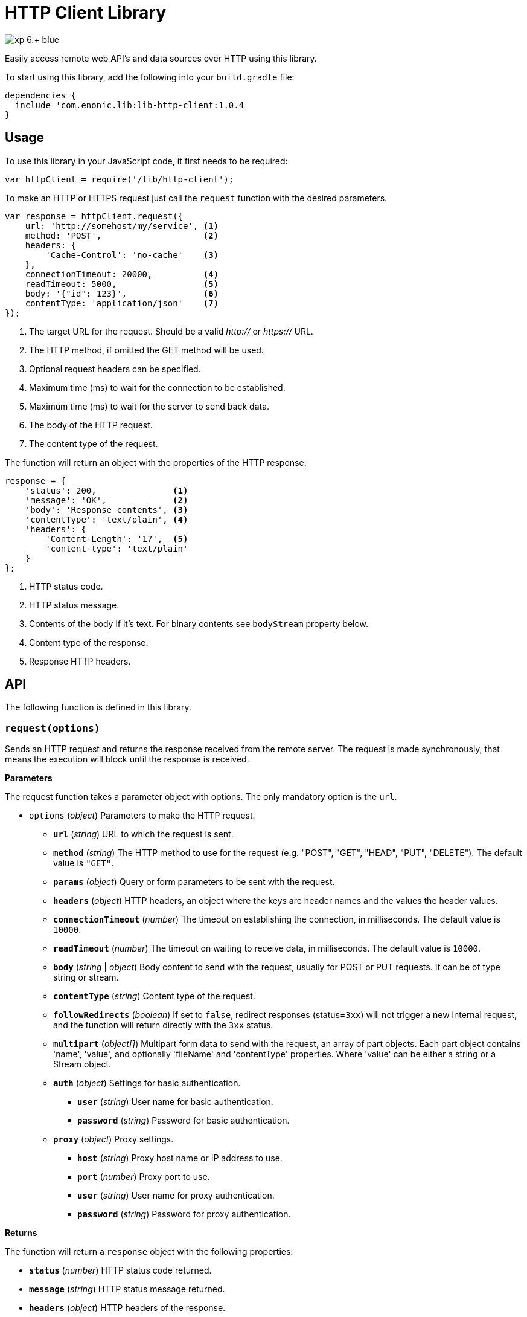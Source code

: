 = HTTP Client Library

image::https://img.shields.io/badge/xp-6.+-blue.svg[role="right"]

Easily access remote web API's and data sources over HTTP using this library.

To start using this library, add the following into your `build.gradle` file:

[source,groovy]
----
dependencies {
  include 'com.enonic.lib:lib-http-client:1.0.4
}
----

== Usage

To use this library in your JavaScript code, it first needs to be required:

[source,js]
----
var httpClient = require('/lib/http-client');
----

To make an HTTP or HTTPS request just call the `request` function with the desired parameters.

[source,js]
----
var response = httpClient.request({
    url: 'http://somehost/my/service', <1>
    method: 'POST',                    <2>
    headers: {
        'Cache-Control': 'no-cache'    <3>
    },
    connectionTimeout: 20000,          <4>
    readTimeout: 5000,                 <5>
    body: '{"id": 123}',               <6>
    contentType: 'application/json'    <7>
});
----
<1> The target URL for the request. Should be a valid _http://_ or _https://_ URL.
<2> The HTTP method, if omitted the GET method will be used.
<3> Optional request headers can be specified.
<4> Maximum time (ms) to wait for the connection to be established.
<5> Maximum time (ms) to wait for the server to send back data.
<6> The body of the HTTP request.
<7> The content type of the request.


The function will return an object with the properties of the HTTP response:

[source,js]
----
response = {
    'status': 200,               <1>
    'message': 'OK',             <2>
    'body': 'Response contents', <3>
    'contentType': 'text/plain', <4>
    'headers': {
        'Content-Length': '17',  <5>
        'content-type': 'text/plain'
    }
};
----
<1> HTTP status code.
<2> HTTP status message.
<3> Contents of the body if it's text. For binary contents see `bodyStream` property below.
<4> Content type of the response.
<5> Response HTTP headers.


== API

The following function is defined in this library.

=== `request(options)`

Sends an HTTP request and returns the response received from the remote server.
The request is made synchronously, that means the execution will block until the response is received.

*Parameters*

The request function takes a parameter object with options. The only mandatory option is the `url`.

* `options` (_object_) Parameters to make the HTTP request.
** `*url*` (_string_) URL to which the request is sent.
** `*method*` (_string_) The HTTP method to use for the request (e.g. "POST", "GET", "HEAD", "PUT", "DELETE"). The default value is `"GET"`.
** `*params*` (_object_) Query or form parameters to be sent with the request.
** `*headers*` (_object_) HTTP headers, an object where the keys are header names and the values the header values.
** `*connectionTimeout*` (_number_) The timeout on establishing the connection, in milliseconds. The default value is `10000`.
** `*readTimeout*` (_number_) The timeout on waiting to receive data, in milliseconds. The default value is `10000`.
** `*body*` (_string_ | _object_) Body content to send with the request, usually for POST or PUT requests. It can be of type string or stream.
** `*contentType*` (_string_) Content type of the request.
** `*followRedirects*` (_boolean_) If set to `false`, redirect responses (status=`3xx`) will not trigger a new internal request, and the function will return directly with the `3xx` status.
** `*multipart*` (_object[]_) Multipart form data to send with the request, an array of part objects. Each part object contains 'name', 'value', and optionally 'fileName' and 'contentType' properties. Where 'value' can be either a string or a Stream object.
** `*auth*` (_object_) Settings for basic authentication.
*** `*user*` (_string_) User name for basic authentication.
*** `*password*` (_string_) Password for basic authentication.
** `*proxy*` (_object_) Proxy settings.
*** `*host*` (_string_) Proxy host name or IP address to use.
*** `*port*` (_number_) Proxy port to use.
*** `*user*` (_string_) User name for proxy authentication.
*** `*password*` (_string_) Password for proxy authentication.


*Returns*

The function will return a `response` object with the following properties:

* `*status*` (_number_) HTTP status code returned.
* `*message*` (_string_) HTTP status message returned.
* `*headers*` (_object_) HTTP headers of the response.
* `*cookies*` (_object_) Array of HTTP cookies set in the response.
* `*contentType*` (_string_) Content type of the response.
* `*body*` (_string_) Body of the response as string. Null if the response content-type is not of type text.
* `*bodyStream*` (_object_) Body of the response as a stream object.


== Examples

=== `Basic Authentication`
[source,js]
----
var httpClient = require('/lib/http-client');

var response = httpClient.request({
    url: 'http://somehost/protected/service',
    method: 'GET',
    auth: {
        user: 'username',
        password: 'secret'
    }
});
----


=== `Request via Proxy`
[source,js]
----
var httpClient = require('/lib/http-client');

var response = httpClient.request({
    url: 'http://somehost/some/service',
    method: 'GET',
    proxy: {
        host: '172.16.0.42',
        port: 8080,
        user: 'admin',
        password: 'secret'
    }
});
----


=== `Multipart POST request`
[source,js]
----
var httpClient = require('/lib/http-client');

var response = httpClient.request({
    url: 'http://somehost/uploadMedia',
    method: 'POST',
    contentType: 'multipart/mixed',
    multipart: [
        {
            name: 'media',
            fileName: 'logo.png',
            contentType: 'image/png',
            value: myImageStream
        },
        {
            name: 'category',
            value: 'images'
        }
    ]
});
----


== Compatibility

This library is also a drop-in replacement for the library in Enonic XP release before 6.11.0. It can be used directly since
it will work by using `/lib/http-client`, `/lib/xp/http-client` and `/site/lib/xp/http-client`.
